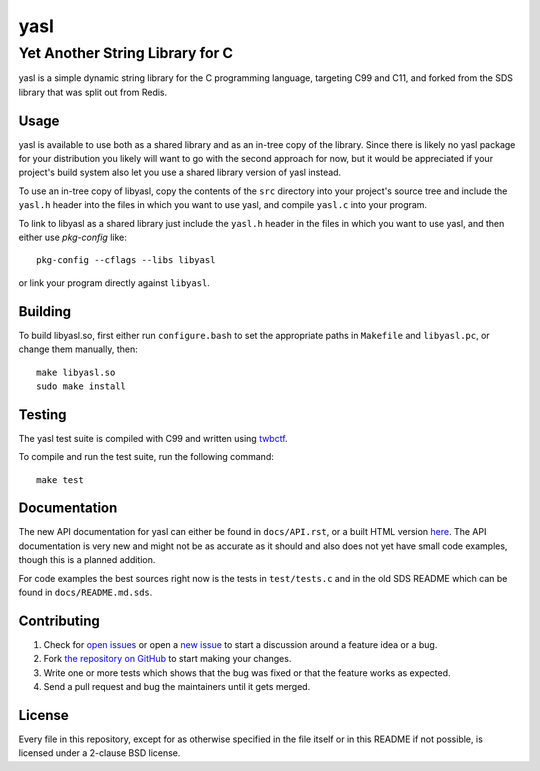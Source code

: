 ===========================
 yasl |travis| |RDT| |cov|
===========================

.. |travis| image:: https://img.shields.io/travis/yabok/yasl.svg?style=flat-square
   :alt: Travis Build Status
   :target: https://travis-ci.org/yabok/yasl

.. |RDT| image:: https://readthedocs.org/projects/yasl/badge/?version=latest&style=flat-square
   :alt: Read-The-Docs Status
   :target: https://readthedocs.org/projects/yasl/?badge=latest

.. |cov| image:: https://img.shields.io/coverity/scan/3997.svg?style=flat-square
   :alt: Coverity Scan Status
   :target: https://scan.coverity.com/projects/3997

----------------------------------
 Yet Another String Library for C
----------------------------------

yasl is a simple dynamic string library for the C programming language,
targeting C99 and C11, and forked from the SDS library that was split out from
Redis.

Usage
=====

yasl is available to use both as a shared library and as an in-tree copy of the
library. Since there is likely no yasl package for your distribution you likely
will want to go with the second approach for now, but it would be appreciated
if your project's build system also let you use a shared library version of
yasl instead.

To use an in-tree copy of libyasl, copy the contents of the :literal:`src`
directory into your project's source tree and include the :literal:`yasl.h`
header into the files in which you want to use yasl, and compile
:literal:`yasl.c` into your program.

To link to libyasl as a shared library just include the :literal:`yasl.h`
header in the files in which you want to use yasl, and then either use
`pkg-config` like::

    pkg-config --cflags --libs libyasl

or link your program directly against :literal:`libyasl`.

Building
========

To build libyasl.so, first either run :literal:`configure.bash` to set the
appropriate paths in :literal:`Makefile` and :literal:`libyasl.pc`, or change
them manually, then::

    make libyasl.so
    sudo make install

Testing
=======

The yasl test suite is compiled with C99 and written using twbctf_.

To compile and run the test suite, run the following command::

    make test

.. _twbctf: https://github.com/HalosGhost/twbctf

Documentation
=============

The new API documentation for yasl can either be found in ``docs/API.rst``, or
a built HTML version `here <http://yasl.readthedocs.org/en/latest/>`_. The API
documentation is very new and might not be as accurate as it should and also
does not yet have small code examples, though this is a planned addition.

For code examples the best sources right now is the tests in ``test/tests.c``
and in the old SDS README which can be found in ``docs/README.md.sds``.

Contributing
============

1. Check for `open issues`_ or open a `new issue`_ to start a discussion around
   a feature idea or a bug.

2. Fork `the repository on GitHub <https://github.com/yabok/yasl>`_ to start
   making your changes.

3. Write one or more tests which shows that the bug was fixed or that the
   feature works as expected.

4. Send a pull request and bug the maintainers until it gets merged.

.. _`open issues`: https://github.com/yabok/yasl/issues
.. _`new issue`: https://github.com/yabok/yasl/issues/new

License
=======

Every file in this repository, except for as otherwise specified in the file
itself or in this README if not possible, is licensed under a 2-clause BSD
license.
